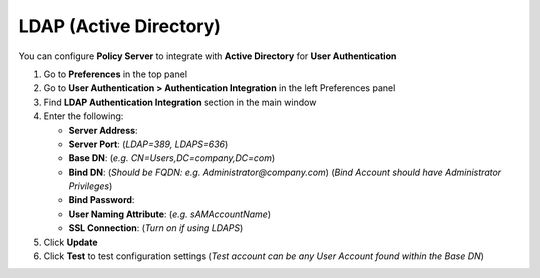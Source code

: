 LDAP (Active Directory)
=======================

You can configure **Policy Server** to integrate with **Active Directory** for **User Authentication**

#. Go to **Preferences** in the top panel
#. Go to **User Authentication > Authentication Integration** in the left Preferences panel
#. Find **LDAP Authentication Integration** section in the main window
#. Enter the following:

   - **Server Address**:
   - **Server Port**: (*LDAP=389, LDAPS=636*)
   - **Base DN**: (*e.g. CN=Users,DC=company,DC=com*)
   - **Bind DN**: (*Should be FQDN: e.g. Administrator@company.com*) (*Bind Account should have Administrator Privileges*)
   - **Bind Password**:
   - **User Naming Attribute**: (*e.g. sAMAccountName*)
   - **SSL Connection**: (*Turn on if using LDAPS*)

#. Click **Update**
#. Click **Test** to test configuration settings (*Test account can be any User Account found within the Base DN*)